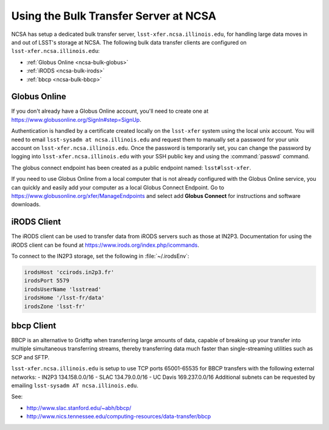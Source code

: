 ######################################
Using the Bulk Transfer Server at NCSA
######################################

NCSA has setup a dedicated bulk transfer server, ``lsst-xfer.ncsa.illinois.edu``, for handling large data moves in and out of LSST's storage at NCSA.
The following bulk data transfer clients are configured on ``lsst-xfer.ncsa.illinois.edu``:

- :ref:`Globus Online <ncsa-bulk-globus>`
- :ref:`iRODS <ncsa-bulk-irods>`
- :ref:`bbcp <ncsa-bulk-bbcp>`

.. _ncsa-bulk-globus:

Globus Online
=============

If you don't already have a Globus Online account, you'll need to create one at https://www.globusonline.org/SignIn#step=SignUp.

Authentication is handled by a certificate created locally on the ``lsst-xfer`` system using the local unix account.
You will need to email ``lsst-sysadm at ncsa.illinois.edu`` and request them to manually set a password for your unix account on ``lsst-xfer.ncsa.illinois.edu``.
Once the password is temporarily set, you can change the password by logging into ``lsst-xfer.ncsa.illinois.edu`` with your SSH public key and using the :command:`passwd` command.

The globus connect endpoint has been created as a public endpoint named: ``lsst#lsst-xfer``.

If you need to use Globus Online from a local computer that is not already configured with the Globus Online service, you can quickly and easily add your computer as a local Globus Connect Endpoint.
Go to https://www.globusonline.org/xfer/ManageEndpoints and select add **Globus Connect** for instructions and software downloads.

.. _ncsa-bulk-irods:

iRODS Client
============

The iRODS client can be used to transfer data from iRODS servers such as those at IN2P3.
Documentation for using the iRODS client can be found at https://www.irods.org/index.php/icommands.

To connect to the IN2P3 storage, set the following in :file:`~/.irodsEnv`:

.. code-block:: text

   irodsHost 'ccirods.in2p3.fr' 
   irodsPort 5579 
   irodsUserName 'lsstread' 
   irodsHome '/lsst-fr/data' 
   irodsZone 'lsst-fr'

.. _ncsa-bulk-bbcp:

bbcp Client
===========

BBCP is an alternative to Gridftp when transferring large amounts of data, capable of breaking up your transfer into multiple simultaneous transferring streams, thereby transferring data much faster than single-streaming utilities such as SCP and SFTP.

``lsst-xfer.ncsa.illinois.edu`` is setup to use TCP ports 65001-65535 for BBCP transfers with the following external networks:
- IN2P3 134.158.0.0/16
- SLAC 134.79.0.0/16
- UC Davis 169.237.0.0/16
Additional subnets can be requested by emailing ``lsst-sysadm AT ncsa.illinois.edu``.

See:

- http://www.slac.stanford.edu/~abh/bbcp/
- http://www.nics.tennessee.edu/computing-resources/data-transfer/bbcp
